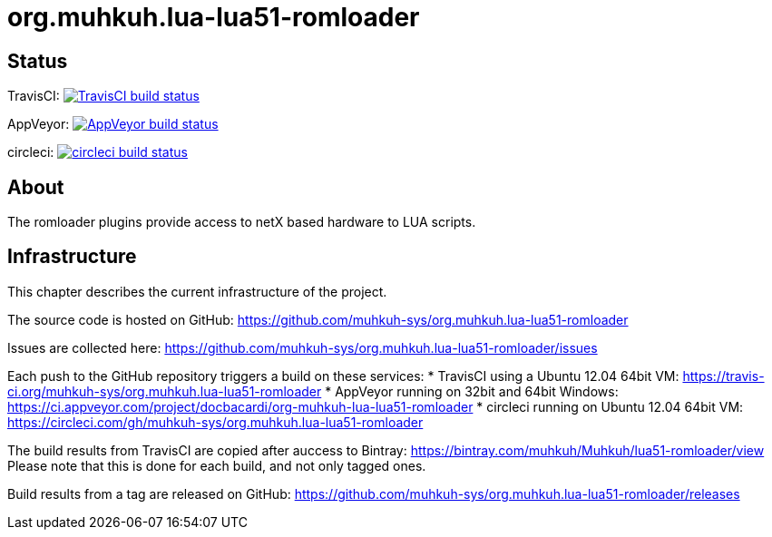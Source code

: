 org.muhkuh.lua-lua51-romloader
==============================

== Status

TravisCI: image:https://travis-ci.org/muhkuh-sys/org.muhkuh.lua-lua51-romloader.svg?branch=master["TravisCI build status", link="https://travis-ci.org/muhkuh-sys/org.muhkuh.lua-lua51-romloader"]

AppVeyor: image:https://ci.appveyor.com/api/projects/status/github/muhkuh-sys/org.muhkuh.lua-lua51-romloader?svg=true["AppVeyor build status", link="https://ci.appveyor.com/project/docbacardi/org-muhkuh-lua-lua51-romloader"]

circleci: image:https://circleci.com/gh/muhkuh-sys/org.muhkuh.lua-lua51-romloader.svg?style=shield["circleci build status", link="https://circleci.com/gh/muhkuh-sys/org.muhkuh.lua-lua51-romloader"]

== About

The romloader plugins provide access to netX based hardware to LUA scripts.

== Infrastructure

This chapter describes the current infrastructure of the project.

The source code is hosted on GitHub: https://github.com/muhkuh-sys/org.muhkuh.lua-lua51-romloader

Issues are collected here: https://github.com/muhkuh-sys/org.muhkuh.lua-lua51-romloader/issues

Each push to the GitHub repository triggers a build on these services:
 * TravisCI using a Ubuntu 12.04 64bit VM: https://travis-ci.org/muhkuh-sys/org.muhkuh.lua-lua51-romloader
 * AppVeyor running on 32bit and 64bit Windows: https://ci.appveyor.com/project/docbacardi/org-muhkuh-lua-lua51-romloader
 * circleci running on Ubuntu 12.04 64bit VM: https://circleci.com/gh/muhkuh-sys/org.muhkuh.lua-lua51-romloader

The build results from TravisCI are copied after auccess to Bintray: https://bintray.com/muhkuh/Muhkuh/lua51-romloader/view
Please note that this is done for each build, and not only tagged ones.

Build results from a tag are released on GitHub: https://github.com/muhkuh-sys/org.muhkuh.lua-lua51-romloader/releases
